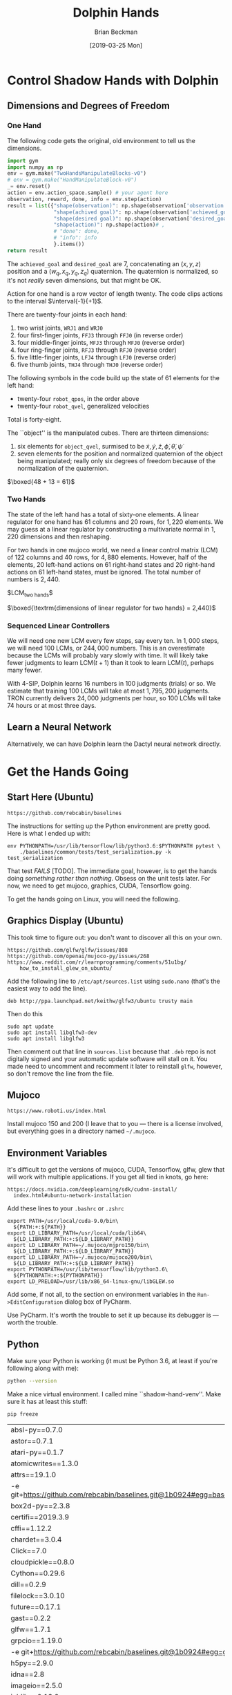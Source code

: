 #+TITLE: Dolphin Hands
#+AUTHOR: Brian Beckman
#+DATE: [2019-03-25 Mon]
# +EMAIL: bbeckman@amazon.com
#+OPTIONS: ':t
#+OPTIONS: *:t
#+OPTIONS: -:t
#+OPTIONS: ::t
#+OPTIONS: <:t
#+OPTIONS: H:3
#+OPTIONS: \n:nil
#+OPTIONS: ^:t
#+OPTIONS: arch:headline
#+OPTIONS: author:t
#+OPTIONS: c:nil
#+OPTIONS: creator:nil # comment
#+OPTIONS: d:(not "LOGBOOK")
#+OPTIONS: date:t
#+OPTIONS: e:t
#+OPTIONS: email:nil
#+OPTIONS: f:t
#+OPTIONS: inline:t
#+OPTIONS: num:t
#+OPTIONS: p:nil
#+OPTIONS: pri:nil
#+OPTIONS: stat:t
#+OPTIONS: tags:t
#+OPTIONS: tasks:t
#+OPTIONS: tex:t
#+OPTIONS: timestamp:t
#+OPTIONS: toc:2
#+OPTIONS: todo:t
#+OPTIONS: |:t

#+LaTeX_HEADER: \usepackage{amsmath}
#+LaTeX_HEADER: \usepackage{geometry}
#+LaTeX_HEADER: \usepackage{palatino}
#+LaTeX_HEADER: \usepackage{siunitx}
#+LaTeX_HEADER: \usepackage{braket}
#+LaTeX_HEADER: \usepackage{interval}
#+LaTeX_HEADER: \usepackage[euler-digits,euler-hat-accent]{eulervm}

#+LaTeX_HEADER: \newcommand\definedas{\stackrel{\text{\tiny def}}{=}}


# +CREATOR: Emacs 24.5.1 (Org mode 8.2.10)
#+SELECT_TAGS: export
#+STARTUP: indent

#+LaTeX_CLASS_OPTIONS: [10pt,oneside,x11names]


\newpage

* COMMENT HOW TO WORK WITH THIS FILE

** Emacs + VIM == Spacemacs

You must use Emacs, org-mode, and org-babel to work with this file. If you
prefer VIM, I have a solution for you.

** Spacemacs

Spacemacs[fn:spacemacs] is recommended for Emacs even if you're not going to use
its perfect VIM emulation. If you're a VIM user, you will probably need it
because the default Emacs keymaps will drive you batty.

You can definitely do everything here using just plain-ol'-Emacs, though you
will have to load some packages. If you're using plain-ol'-Emacs, figure that
all out on your own; if you're using Spacemacs, almost all the packages are
pre-installed. I won't say any more about it, because I don't want this to be a
paper about Emacs.

** Interactively

Assuming you're visiting this =.org= file in Spacemacs, go to each code block,
read it (you, as a human, read it, input it /via/ your eyeballs into your
brain). Then type =C-c C-c= to /evaluate/ the block.

Most of the code blocks contain just definitions and do not produce results;
such block are marked =:results none=.  Some blocks produce results and Emacs
puts the results into the file you're looking at right now.

The first time through, evaluate the blocks in order of appearance so that you
evaluate definition blocks before blocks that use the definitions. This builds
up session state. After that, you should be able to repeatedly evaluate
blocks and get the same results (the code is supposed to be /idempotent/ and
/commutative/ except for def-ref-order dependency).

If you do not get repeatable results, the code is either not idempotent or not
commutative, or both. That's a bug, and here is how to diagnose it: quit the
Inferior Lisp Process (switch to its buffer named something-=*repl*=.)

Repeatedly: track down causes of non-repeatable behavior and fix them. Rarely,
Spacemacs gets confused and you must quit it altogether and restart. Do that if
your results persistently don't make sense.

** TODO Batch
1. Tangle the embedded source out to external files (=C-c C-v t=)
2. Open a terminal window and type =sbcl --script storeys.lisp= or =sbcl
   --script test.lisp=.

** Typesetting

Export and typeset the PDF file (=M-x org-latex-export-to-pdf=). That
automatically runs all the code again, stressing idempotency.

* COMMENT DISABLE CODE SECURITY CHECKS

Don't want to keep answering safety prompts every time you evaluate a block?
Type =C-c C-c= in the following block:

#+BEGIN_SRC emacs-lisp :exports results :results none
  (defun update-equation-tag ()
    (interactive)
    (save-excursion
      (goto-char (point-min))
      (let ((count 1))
        (while (re-search-forward "\\tag{\\([0-9]+\\)}" nil t)
          (replace-match (format "%d" count) nil nil nil 1)
          (setq count (1+ count))))))
  (update-equation-tag)
  (setq org-confirm-babel-evaluate nil)
  (org-babel-map-src-blocks nil (org-babel-remove-result))
  ; (slime)
#+END_SRC


* Control Shadow Hands with Dolphin

** Dimensions and Degrees of Freedom

*** One Hand

The following code gets the original, old environment to tell us the dimensions.

#+begin_src python :results export
  import gym
  import numpy as np
  env = gym.make("TwoHandsManipulateBlocks-v0")
  # env = gym.make("HandManipulateBlock-v0")
  _= env.reset()
  action = env.action_space.sample() # your agent here
  observation, reward, done, info = env.step(action)
  result = list({"shape(observation)": np.shape(observation['observation']),
                 "shape(achived goal)": np.shape(observation['achieved_goal']),
                 "shape(desired goal)": np.shape(observation['desired_goal']),
                 "shape(action)": np.shape(action)# ,
                 # "done": done,
                 # "info": info
                 }.items())
  return result
#+end_src

#+RESULTS:
| shape(observation)  | (115) |
| shape(achived goal) | (7)   |
| shape(desired goal) | (7)   |
| shape(action)       | (20)  |

The =achieved_goal= and =desired_goal= are 7, concatenating an $(x, y, z)$
position and a $(w_q,x_q,y_q,z_q)$ quaternion. The quaternion is normalized,
so it's not \emph{really} seven dimensions, but that might be OK.

Action for one hand is a row vector of length twenty. The code clips actions to
the interval $\interval{-1}{+1}$. \newline

There are twenty-four joints in each hand:
1. two wrist joints, =WRJ1= and =WRJ0=
2. four first-finger joints, =FFJ3= through =FFJ0= (in reverse order)
3. four middle-finger joints, =MFJ3= through =MFJ0= (reverse order)
4. four ring-finger joints, =RFJ3= through =RFJ0= (reverse order)
5. five little-finger joints, =LFJ4= through =LFJ0= (reverse order)
6. five thumb joints, =THJ4= through =THJ0= (reverse order)

The following symbols in the code build up the state of $61$ elements for the
left hand:
- twenty-four =robot_qpos=, in the order above
- twenty-four =robot_qvel=, generalized velocities

Total is forty-eight.

The ``object'' is the manipulated cubes. There are thirteen dimensions:

1. six elements for =object_qvel=, surmised to be
   ${\dot{x}, \dot{y}, \dot{z}, \dot{\phi}, \dot{\theta}, \dot{\psi}}$
2. seven elements for the position and normalized quaternion of the object being
   manipulated; really only six degrees of freedom because of the normalization
   of the quaternion.

$\boxed{48 + 13 = 61}$ \newline

*** Two Hands

\noindent The state of the left hand has a total of sixty-one elements. A linear
regulator for one hand has $61$ columns and $20$ rows, for $1,220$ elements. We
may guess at a linear regulator by constructing a multivariate normal in $1,220$
dimensions and then reshaping.

For two hands in one mujoco world, we need a linear control matrix (LCM) of
$122$ columns and $40$ rows, for $4,880$ elements. However, half of the elements,
$20$ left-hand actions on $61$ right-hand states and $20$ right-hand actions on
$61$ left-hand states, must be ignored. The total number of numbers is $2,440$.\newline

$\textrm{LCM}_{\textrm{two hands}}\definedas\left[{}\begin{array}{c|c}
\textrm{left LCM}_{20\times{}61} & \textrm{ignore}_{20\times{}61} \\
\hline
\textrm{ignore}_{20\times{}61} & \textrm{right LCM}_{20\times{}61}
\end{array}\right]{}$

\bigskip

$\boxed{\textrm{dimensions of linear regulator for two hands} = 2,440}$

*** Sequenced Linear Controllers

We will need one new LCM every few steps, say every ten. In $1,000$ steps, we
will need 100 LCMs, or $244,000$ numbers. This is an overestimate because the
LCMs will probably vary slowly with time.  It will likely take fewer judgments
to learn $\mathrm{LCM}(t+1)$ than it took to learn $\mathrm{LCM}(t)$, perhaps
many fewer.

With 4-SIP, Dolphin learns $16$ numbers in $100$ judgments (trials) or so. We
estimate that training $100$ LCMs will take at most $1,795,200$ judgments. TRON
currently delivers $24,000$ judgments per hour, so $100$ LCMs will take $74$
hours or at most three days.

** Learn a Neural Network

Alternatively, we can have Dolphin learn the Dactyl neural network directly.


* Get the Hands Going
** Start Here (Ubuntu)

#+begin_example
https://github.com/rebcabin/baselines
#+end_example

The instructions for setting up the Python environment are pretty good. Here is
what I ended up with:

#+begin_example
env PYTHONPATH=/usr/lib/tensorflow/lib/python3.6:$PYTHONPATH pytest \
    ./baselines/common/tests/test_serialization.py -k test_serialization
#+end_example

That test /FAILS/ [TODO]. The immediate goal, however, is to get the hands doing
/something rather than nothing/. Obsess on the unit tests later. For now,
we need to get mujoco, graphics, CUDA, Tensorflow going.

To get the hands going on Linux, you will need the following.

** Graphics Display (Ubuntu)

This took time to figure out: you don't want to discover all this on your own.

#+begin_example
https://github.com/glfw/glfw/issues/808
https://github.com/openai/mujoco-py/issues/268
https://www.reddit.com/r/learnprogramming/comments/51u1bg/
    how_to_install_glew_on_ubuntu/
#+end_example

Add the following line to =/etc/apt/sources.list= using =sudo.nano= (that's the
easiest way to add the line).

#+begin_example
deb http://ppa.launchpad.net/keithw/glfw3/ubuntu trusty main
#+end_example

Then do this

#+begin_example
sudo apt update
sudo apt install libglfw3-dev
sudo apt install libglfw3
#+end_example

Then comment out that line in =sources.list= because that =.deb= repo is not
digitally signed and your automatic update software will stall on it. You made
need to uncomment and recomment it later to reinstall =glfw=, however, so don't
remove the line from the file.

** Mujoco

#+begin_example
https://www.roboti.us/index.html
#+end_example

Install mujoco 150 and 200 (I leave that to you --- there is a license involved,
but everything goes in a directory named =~/.mujoco=.

** Environment Variables

It's difficult to get the versions of mujoco, CUDA, Tensorflow, glfw, glew that
will work with multiple applications. If you get all tied in knots, go here:

#+begin_example
https://docs.nvidia.com/deeplearning/sdk/cudnn-install/
  index.html#ubuntu-network-installation
#+end_example

Add these lines to your =.bashrc= or =.zshrc=

#+begin_example
export PATH=/usr/local/cuda-9.0/bin\
  ${PATH:+:${PATH}}
export LD_LIBRARY_PATH=/usr/local/cuda/lib64\
  ${LD_LIBRARY_PATH:+:${LD_LIBRARY_PATH}}
export LD_LIBRARY_PATH=~/.mujoco/mjpro150/bin\
  ${LD_LIBRARY_PATH:+:${LD_LIBRARY_PATH}}
export LD_LIBRARY_PATH=~/.mujoco/mujoco200/bin\
  ${LD_LIBRARY_PATH:+:${LD_LIBRARY_PATH}}
export PYTHONPATH=/usr/lib/tensorflow/lib/python3.6\
  ${PYTHONPATH:+:${PYTHONPATH}}
export LD_PRELOAD=/usr/lib/x86_64-linux-gnu/libGLEW.so
#+end_example

Add some, if not all, to the section on environment variables in the
=Run->EditConfiguration= dialog box of PyCharm.

Use PyCharm. It's worth the trouble to set it up because its debugger is ---
worth the trouble.

** Python

Make sure your Python is working (it must be Python 3.6, at least if you're
following along with me):

#+begin_src bash :results output
python --version
#+end_src

Make a nice virtual environment. I called mine ``shadow-hand-venv''. Make sure
it has at least this stuff:

#+begin_example
pip freeze
#+end_example

| absl-py==0.7.0                                                        |
| astor==0.7.1                                                          |
| atari-py==0.1.7                                                       |
| atomicwrites==1.3.0                                                   |
| attrs==19.1.0                                                         |
| -e git+https://github.com/rebcabin/baselines.git@1b0924#egg=baselines |
| box2d-py==2.3.8                                                       |
| certifi==2019.3.9                                                     |
| cffi==1.12.2                                                          |
| chardet==3.0.4                                                        |
| Click==7.0                                                            |
| cloudpickle==0.8.0                                                    |
| Cython==0.29.6                                                        |
| dill==0.2.9                                                           |
| filelock==3.0.10                                                      |
| future==0.17.1                                                        |
| gast==0.2.2                                                           |
| glfw==1.7.1                                                           |
| grpcio==1.19.0                                                        |
| -e git+https://github.com/rebcabin/baselines.git@1b0924#egg=gym       |
| h5py==2.9.0                                                           |
| idna==2.8                                                             |
| imageio==2.5.0                                                        |
| joblib==0.13.2                                                        |
| Keras-Applications==1.0.7                                             |
| Keras-Preprocessing==1.0.9                                            |
| lockfile==0.12.2                                                      |
| Markdown==3.0.1                                                       |
| mock==2.0.0                                                           |
| more-itertools==6.0.0                                                 |
| mpi4py==3.0.1                                                         |
| mujoco-py==2.0.2.0                                                    |
| numpy==1.16.2                                                         |
| opencv-python==4.0.0.21                                               |
| pbr==5.1.3                                                            |
| Pillow==5.4.1                                                         |
| pkg-resources==0.0.0                                                  |
| pluggy==0.9.0                                                         |
| progressbar2==3.39.3                                                  |
| protobuf==3.7.0                                                       |
| py==1.8.0                                                             |
| pybullet==2.4.8                                                       |
| pycparser==2.19                                                       |
| pyglet==1.3.2                                                         |
| PyOpenGL==3.1.0                                                       |
| pytest==4.3.1                                                         |
| pytest-forked==1.0.2                                                  |
| python-utils==2.3.0                                                   |
| requests==2.21.0                                                      |
| scipy==1.2.1                                                          |
| six==1.12.0                                                           |
| tensorboard==1.9.0                                                    |
| tensorflow==1.9.0                                                     |
| tensorflow-estimator==1.13.0                                          |
| termcolor==1.1.0                                                      |
| tqdm==4.31.1                                                          |
| urllib3==1.24.1                                                       |
| Werkzeug==0.14.1                                                      |

Activate your environment:

#+begin_example
source ./shadow-hand-venv/bin/activate
#+end_example

Make sure again that Python 3.6 is working with a nice f-string example
(f-strings don't work in Python 3.5)

#+BEGIN_SRC python
import time
return f"Hello, today's date is {time.ctime()}"
#+END_SRC

Run Emacs in the background from a terminal where that environment is active. If
you start Emacs without the environment, you won't be able to run the Python
code below. Here is how I do it.

#+begin_example
$ nohup ~/usr/bin/emacs-26.1 &> /dev/null &
#+end_example

** See Hands Run; Run, Hands, Run!

If you use a =:session= header in the following, mujoco will hang.

Give it a go, and best of luck:

#+begin_src python
  import gym
  env = gym.make("TwoHandsManipulateBlocks-v0")
  # env = gym.make("CartPole-v1")
  # env = gym.make("Zaxxon-v0")

  observation = env.reset() # BOGUS! env.reset returns zoquetes!
  for _ in range(25):
      env.render()
      action = env.action_space.sample() # your agent here (this takes random actions)
      observation, reward, done, info = env.step(action)
      if done:
          observation = env.reset() # BOGUS! env.reset returns zoquetes!
  env.close()
#+end_src

** Action and State Shapes

#+begin_src python
  import gym
  import numpy as np
  env = gym.make("TwoHandsManipulateBlocks-v0")
  _= env.reset()
  return list({"action space": env.action_space,
               "observation space": env.observation_space}.items())
#+end_src

#+RESULTS:
| action space      | Box  | (20)                                                               |
| observation space | Dict | (achieved_goal:Box (7) desired_goal:Box (7) observation:Box (115)) |

** User Interface

*** Two Mujoco Windows

[2019-03-28 Thu 09:10] getting Mujoco to show two windows.

Suspending this out of bias-for-action. Turns out to require many changes inside
=mujoco_py=. Mujoco assumes it controls one screen, one process. We can
implement two mujocos, but it's more work. For now, I will put two hands,
two cubes in one mujoco process.

Here is a comment recording my problems with it.

#+begin_src python :eval never
  def render(self, mode='human', width=DEFAULT_SIZE, height=DEFAULT_SIZE):
      self._render_callback()
      if mode == 'rgb_array':
          self._get_viewer(mode).render(width, height)
          # window size used for old mujoco-py:
          data = self._get_viewer(mode).read_pixels(width, height, depth=False)
          # original image is upside-down, so flip it
          return data[::-1, :, :]
      # [[[ bbeckman --- human mode is ignoring width and height. The ignoring
      # happens way down deep in the mujoco layer. mujoco_py.MjViewer ignores
      # the width and height from here and opens a window full-screen. ]]]
      elif mode == 'human':
          self._get_viewer(mode).render(width, height)
#+end_src

*** Unit Tests; Commit =2df76ec=

This is a record of how to run unit tests. PLEASE do this every time you
check code in.


#+begin_example
$ pushd ~/Documents/baselines
$ . ./shadow-hand-venv/bin/activate
(shadow-hand-venv)
$ pytest shadow-hand-venv/lib/python3.6/site-packages/gym/
==== 224 passed, 1 skipped, 97 warnings in 21.89 seconds =====
#+end_example

** Sandbox

#+begin_src python
return list(map(lambda _: [_], [1, 2, 3]))
#+end_src

#+begin_src python
return [1, 2, 3]
#+end_src

#+begin_src python
return [[1], [2], [3]]
#+end_src

*** Transcript of Some Action Plans

- [March 28, 2019, 7:11 AM] Beckman, Brian: important: you are familiar with piecewise linear approximations (PLA) of a function.
- [March 28, 2019, 7:12 AM] Beckman, Brian: We may need multiple 61x20 matrices, one every 10 or 20 time steps.
- [March 28, 2019, 7:12 AM] Beckman, Brian: That amounts to PLA to policy function, in 1220 dimensions
- [March 28, 2019, 7:13 AM] Beckman, Brian: alternative: directly learn the LSTM + etc NN in the paper, not learn reward and then do RL, directly learn the params in the NN
- [March 28, 2019, 7:14 AM] Beckman, Brian: if we have a bunch of 61x20 = 1220 matrices, say 1000, that's 1,220,000 params in the PLA
- [March 28, 2019, 7:15 AM] Beckman, Brian: the NN LSTM + whatever probably has 1,000,000 params
- [March 28, 2019, 7:15 AM] Beckman, Brian: so the amount of information in the two approaches (PLA vs NN) is about the same
- [March 28, 2019, 7:15 AM] Beckman, Brian: PLUS :::: SIDD has EXPLICITLY DEMANDED that we directly learn the NN with HPL
- [March 28, 2019, 7:17 AM] Beckman, Brian: so we have two ways of approx'ing the policy function: NN LSTM+whatever about 1,000,000 params, and PLA, i.e., time series of 61x20 matrices, about 1,220,000 params
- [March 28, 2019, 7:17 AM] Beckman, Brian: we have to try both
- [March 28, 2019, 7:20 AM] Beckman, Brian: Use A/B instead of RL to learn all the params in the big NN in the paper
- [March 28, 2019, 7:20 AM] Beckman, Brian: the policy NN
- [March 28, 2019, 7:21 AM] Beckman, Brian: LSTM + a whole bunch of other stuff
- [March 28, 2019, 7:21 AM] Beckman, Brian: a big freaking NN, Yushan looked into it
- [March 28, 2019, 7:21 AM] Beckman, Brian: it has about 1,000,000 params, maybe 300,000 because it's not fully connected
- [March 28, 2019, 7:22 AM] Beckman, Brian: so we can learn that NN, or we can learn a time-series of matrices
- [March 28, 2019, 7:22 AM] Pham, Thai: Estimate reward function or not?
- [March 28, 2019, 7:23 AM] Beckman, Brian: no
- [March 28, 2019, 7:23 AM] Beckman, Brian: no RL
- [March 28, 2019, 7:23 AM] Beckman, Brian: directly estimate the params in the NN
- [March 28, 2019, 7:23 AM] Pham, Thai: Ok
- [March 28, 2019, 7:23 AM] Beckman, Brian: using A/B even if it means 1,000,000 TRON trips
- [March 28, 2019, 7:23 AM] Pham, Thai: Using NN to model policy is fine
- [March 28, 2019, 7:23 AM] Beckman, Brian: yup
- [March 28, 2019, 7:23 AM] Pham, Thai: That’s what I plan to use
- [March 28, 2019, 7:24 AM] Beckman, Brian: we will do both (1) use NN to model policy (2) use PLA time-series of 61x20 matrices to model policy
- [March 28, 2019, 7:24 AM] Beckman, Brian: PLA worked for pendulum so I am not sure it's wrong
- [March 28, 2019, 7:25 AM] Beckman, Brian: NN is one way to approximate a function, PLA is just another way to approximate a function
- [March 28, 2019, 7:25 AM] Beckman, Brian: two different equally valid ways to approx functions
- [March 28, 2019, 7:25 AM] Beckman, Brian: I am going to leave the NN part to you and Yushan
- [March 28, 2019, 7:26 AM] Beckman, Brian: you guys will teach me later when you have a demo
- [March 28, 2019, 7:26 AM] Beckman, Brian: I will do the time-series of 61x20 matrices
- [March 28, 2019, 7:26 AM] Pham, Thai: Ok
- [March 28, 2019, 7:27 AM] Beckman, Brian: Neda knows I just told her
- [March 28, 2019, 7:28 AM] Beckman, Brian: there will be lots of talking, later after we have something to show
- [March 28, 2019, 7:28 AM] Beckman, Brian: if anyone comes to you tell them we'll talk after we have some experiments
- [March 28, 2019, 7:29 AM] Beckman, Brian: we need to have some stuff to talk about instead of just abstract ideas
- [March 28, 2019, 7:31 AM] Beckman, Brian: you get some stuff done, you must be my trusted partner
- [March 28, 2019, 7:31 AM] Pham, Thai: No worries
- [March 28, 2019, 7:32 AM] Pham, Thai: I need one full day sitting with Dylon
- [March 28, 2019, 7:32 AM] Beckman, Brian: you can have dylon
- [March 28, 2019, 7:33 AM] Pham, Thai: Yeah I’ll wait until he’s done with TRON job
- [March 28, 2019, 7:33 AM] Beckman, Brian: ok good
- [March 28, 2019, 7:33 AM] Pham, Thai: I’ll take him with me after that
- [March 28, 2019, 7:33 AM] Pham, Thai: For one day
- [March 28, 2019, 7:33 AM] Beckman, Brian: the hand envrt is easy to work with i am going to try to make two windows side-by-side
- [March 28, 2019, 7:33 AM] Pham, Thai: Ok good
- [March 28, 2019, 7:34 AM] Beckman, Brian: i am going solo
- [March 28, 2019, 7:34 AM] Beckman, Brian: no dependencies
- [March 28, 2019, 7:34 AM] Pham, Thai: Ok
- [March 28, 2019, 7:34 AM] Beckman, Brian: it's ok if we dupe work
- [March 28, 2019, 7:34 AM] Beckman, Brian: no cross dependencies
- [March 28, 2019, 7:34 AM] Beckman, Brian: you take Dylon, i will solo
- [March 28, 2019, 7:34 AM] Pham, Thai: Ok sounds good


* COMMENT 835 Environments in Baselines

Here are all the environments in ``baselines.'' (Somehow, `adventure' was
deleted on an intermediate checkin. I don't know how. I put it back in
=__init__.py= of =gym.envs= and all is well. I started with 833 environments,
added two, prefixed with names =TwoHandsManipulateBlocks=, and now have 835.)

#+begin_src python :results value
import gym
# return gym.envs.registry.all()
return len(gym.envs.registry.all())
#+end_src

#+begin_example
  1 Acrobot-v1
  2 Adventure-ram-v0
  3 Adventure-ram-v4
  4 Adventure-ramDeterministic-v0
  5 Adventure-ramDeterministic-v4
  6 Adventure-ramNoFrameskip-v0
  7 Adventure-ramNoFrameskip-v4
  8 Adventure-v0
  9 Adventure-v4
 10 AdventureDeterministic-v0
 11 AdventureDeterministic-v4
 12 AdventureNoFrameskip-v0
 13 AdventureNoFrameskip-v4
 14 AirRaid-ram-v0
 15 AirRaid-ram-v4
 16 AirRaid-ramDeterministic-v0
 17 AirRaid-ramDeterministic-v4
 18 AirRaid-ramNoFrameskip-v0
 19 AirRaid-ramNoFrameskip-v4
 20 AirRaid-v0
 21 AirRaid-v4
 22 AirRaidDeterministic-v0
 23 AirRaidDeterministic-v4
 24 AirRaidNoFrameskip-v0
 25 AirRaidNoFrameskip-v4
 26 Alien-ram-v0
 27 Alien-ram-v4
 28 Alien-ramDeterministic-v0
 29 Alien-ramDeterministic-v4
 30 Alien-ramNoFrameskip-v0
 31 Alien-ramNoFrameskip-v4
 32 Alien-v0
 33 Alien-v4
 34 AlienDeterministic-v0
 35 AlienDeterministic-v4
 36 AlienNoFrameskip-v0
 37 AlienNoFrameskip-v4
 38 Amidar-ram-v0
 39 Amidar-ram-v4
 40 Amidar-ramDeterministic-v0
 41 Amidar-ramDeterministic-v4
 42 Amidar-ramNoFrameskip-v0
 43 Amidar-ramNoFrameskip-v4
 44 Amidar-v0
 45 Amidar-v4
 46 AmidarDeterministic-v0
 47 AmidarDeterministic-v4
 48 AmidarNoFrameskip-v0
 49 AmidarNoFrameskip-v4
 50 Ant-v2
 51 Ant-v3
 52 Assault-ram-v0
 53 Assault-ram-v4
 54 Assault-ramDeterministic-v0
 55 Assault-ramDeterministic-v4
 56 Assault-ramNoFrameskip-v0
 57 Assault-ramNoFrameskip-v4
 58 Assault-v0
 59 Assault-v4
 60 AssaultDeterministic-v0
 61 AssaultDeterministic-v4
 62 AssaultNoFrameskip-v0
 63 AssaultNoFrameskip-v4
 64 Asterix-ram-v0
 65 Asterix-ram-v4
 66 Asterix-ramDeterministic-v0
 67 Asterix-ramDeterministic-v4
 68 Asterix-ramNoFrameskip-v0
 69 Asterix-ramNoFrameskip-v4
 70 Asterix-v0
 71 Asterix-v4
 72 AsterixDeterministic-v0
 73 AsterixDeterministic-v4
 74 AsterixNoFrameskip-v0
 75 AsterixNoFrameskip-v4
 76 Asteroids-ram-v0
 77 Asteroids-ram-v4
 78 Asteroids-ramDeterministic-v0
 79 Asteroids-ramDeterministic-v4
 80 Asteroids-ramNoFrameskip-v0
 81 Asteroids-ramNoFrameskip-v4
 82 Asteroids-v0
 83 Asteroids-v4
 84 AsteroidsDeterministic-v0
 85 AsteroidsDeterministic-v4
 86 AsteroidsNoFrameskip-v0
 87 AsteroidsNoFrameskip-v4
 88 Atlantis-ram-v0
 89 Atlantis-ram-v4
 90 Atlantis-ramDeterministic-v0
 91 Atlantis-ramDeterministic-v4
 92 Atlantis-ramNoFrameskip-v0
 93 Atlantis-ramNoFrameskip-v4
 94 Atlantis-v0
 95 Atlantis-v4
 96 AtlantisDeterministic-v0
 97 AtlantisDeterministic-v4
 98 AtlantisNoFrameskip-v0
 99 AtlantisNoFrameskip-v4
100 BankHeist-ram-v0
101 BankHeist-ram-v4
102 BankHeist-ramDeterministic-v0
103 BankHeist-ramDeterministic-v4
104 BankHeist-ramNoFrameskip-v0
105 BankHeist-ramNoFrameskip-v4
106 BankHeist-v0
107 BankHeist-v4
108 BankHeistDeterministic-v0
109 BankHeistDeterministic-v4
110 BankHeistNoFrameskip-v0
111 BankHeistNoFrameskip-v4
112 BattleZone-ram-v0
113 BattleZone-ram-v4
114 BattleZone-ramDeterministic-v0
115 BattleZone-ramDeterministic-v4
116 BattleZone-ramNoFrameskip-v0
117 BattleZone-ramNoFrameskip-v4
118 BattleZone-v0
119 BattleZone-v4
120 BattleZoneDeterministic-v0
121 BattleZoneDeterministic-v4
122 BattleZoneNoFrameskip-v0
123 BattleZoneNoFrameskip-v4
124 BeamRider-ram-v0
125 BeamRider-ram-v4
126 BeamRider-ramDeterministic-v0
127 BeamRider-ramDeterministic-v4
128 BeamRider-ramNoFrameskip-v0
129 BeamRider-ramNoFrameskip-v4
130 BeamRider-v0
131 BeamRider-v4
132 BeamRiderDeterministic-v0
133 BeamRiderDeterministic-v4
134 BeamRiderNoFrameskip-v0
135 BeamRiderNoFrameskip-v4
136 Berzerk-ram-v0
137 Berzerk-ram-v4
138 Berzerk-ramDeterministic-v0
139 Berzerk-ramDeterministic-v4
140 Berzerk-ramNoFrameskip-v0
141 Berzerk-ramNoFrameskip-v4
142 Berzerk-v0
143 Berzerk-v4
144 BerzerkDeterministic-v0
145 BerzerkDeterministic-v4
146 BerzerkNoFrameskip-v0
147 BerzerkNoFrameskip-v4
148 BipedalWalker-v2
149 BipedalWalkerHardcore-v2
150 Blackjack-v0
151 Bowling-ram-v0
152 Bowling-ram-v4
153 Bowling-ramDeterministic-v0
154 Bowling-ramDeterministic-v4
155 Bowling-ramNoFrameskip-v0
156 Bowling-ramNoFrameskip-v4
157 Bowling-v0
158 Bowling-v4
159 BowlingDeterministic-v0
160 BowlingDeterministic-v4
161 BowlingNoFrameskip-v0
162 BowlingNoFrameskip-v4
163 Boxing-ram-v0
164 Boxing-ram-v4
165 Boxing-ramDeterministic-v0
166 Boxing-ramDeterministic-v4
167 Boxing-ramNoFrameskip-v0
168 Boxing-ramNoFrameskip-v4
169 Boxing-v0
170 Boxing-v4
171 BoxingDeterministic-v0
172 BoxingDeterministic-v4
173 BoxingNoFrameskip-v0
174 BoxingNoFrameskip-v4
175 Breakout-ram-v0
176 Breakout-ram-v4
177 Breakout-ramDeterministic-v0
178 Breakout-ramDeterministic-v4
179 Breakout-ramNoFrameskip-v0
180 Breakout-ramNoFrameskip-v4
181 Breakout-v0
182 Breakout-v4
183 BreakoutDeterministic-v0
184 BreakoutDeterministic-v4
185 BreakoutNoFrameskip-v0
186 BreakoutNoFrameskip-v4
187 CarRacing-v0
188 Carnival-ram-v0
189 Carnival-ram-v4
190 Carnival-ramDeterministic-v0
191 Carnival-ramDeterministic-v4
192 Carnival-ramNoFrameskip-v0
193 Carnival-ramNoFrameskip-v4
194 Carnival-v0
195 Carnival-v4
196 CarnivalDeterministic-v0
197 CarnivalDeterministic-v4
198 CarnivalNoFrameskip-v0
199 CarnivalNoFrameskip-v4
200 CartPole-v0
201 CartPole-v1
202 Centipede-ram-v0
203 Centipede-ram-v4
204 Centipede-ramDeterministic-v0
205 Centipede-ramDeterministic-v4
206 Centipede-ramNoFrameskip-v0
207 Centipede-ramNoFrameskip-v4
208 Centipede-v0
209 Centipede-v4
210 CentipedeDeterministic-v0
211 CentipedeDeterministic-v4
212 CentipedeNoFrameskip-v0
213 CentipedeNoFrameskip-v4
214 ChopperCommand-ram-v0
215 ChopperCommand-ram-v4
216 ChopperCommand-ramDeterministic-v0
217 ChopperCommand-ramDeterministic-v4
218 ChopperCommand-ramNoFrameskip-v0
219 ChopperCommand-ramNoFrameskip-v4
220 ChopperCommand-v0
221 ChopperCommand-v4
222 ChopperCommandDeterministic-v0
223 ChopperCommandDeterministic-v4
224 ChopperCommandNoFrameskip-v0
225 ChopperCommandNoFrameskip-v4
226 CliffWalking-v0
227 Copy-v0
228 CrazyClimber-ram-v0
229 CrazyClimber-ram-v4
230 CrazyClimber-ramDeterministic-v0
231 CrazyClimber-ramDeterministic-v4
232 CrazyClimber-ramNoFrameskip-v0
233 CrazyClimber-ramNoFrameskip-v4
234 CrazyClimber-v0
235 CrazyClimber-v4
236 CrazyClimberDeterministic-v0
237 CrazyClimberDeterministic-v4
238 CrazyClimberNoFrameskip-v0
239 CrazyClimberNoFrameskip-v4
240 CubeCrash-v0
241 CubeCrashScreenBecomesBlack-v0
242 CubeCrashSparse-v0
243 Defender-ram-v0
244 Defender-ram-v4
245 Defender-ramDeterministic-v0
246 Defender-ramDeterministic-v4
247 Defender-ramNoFrameskip-v0
248 Defender-ramNoFrameskip-v4
249 Defender-v0
250 Defender-v4
251 DefenderDeterministic-v0
252 DefenderDeterministic-v4
253 DefenderNoFrameskip-v0
254 DefenderNoFrameskip-v4
255 DemonAttack-ram-v0
256 DemonAttack-ram-v4
257 DemonAttack-ramDeterministic-v0
258 DemonAttack-ramDeterministic-v4
259 DemonAttack-ramNoFrameskip-v0
260 DemonAttack-ramNoFrameskip-v4
261 DemonAttack-v0
262 DemonAttack-v4
263 DemonAttackDeterministic-v0
264 DemonAttackDeterministic-v4
265 DemonAttackNoFrameskip-v0
266 DemonAttackNoFrameskip-v4
267 DoubleDunk-ram-v0
268 DoubleDunk-ram-v4
269 DoubleDunk-ramDeterministic-v0
270 DoubleDunk-ramDeterministic-v4
271 DoubleDunk-ramNoFrameskip-v0
272 DoubleDunk-ramNoFrameskip-v4
273 DoubleDunk-v0
274 DoubleDunk-v4
275 DoubleDunkDeterministic-v0
276 DoubleDunkDeterministic-v4
277 DoubleDunkNoFrameskip-v0
278 DoubleDunkNoFrameskip-v4
279 DuplicatedInput-v0
280 ElevatorAction-ram-v0
281 ElevatorAction-ram-v4
282 ElevatorAction-ramDeterministic-v0
283 ElevatorAction-ramDeterministic-v4
284 ElevatorAction-ramNoFrameskip-v0
285 ElevatorAction-ramNoFrameskip-v4
286 ElevatorAction-v0
287 ElevatorAction-v4
288 ElevatorActionDeterministic-v0
289 ElevatorActionDeterministic-v4
290 ElevatorActionNoFrameskip-v0
291 ElevatorActionNoFrameskip-v4
292 Enduro-ram-v0
293 Enduro-ram-v4
294 Enduro-ramDeterministic-v0
295 Enduro-ramDeterministic-v4
296 Enduro-ramNoFrameskip-v0
297 Enduro-ramNoFrameskip-v4
298 Enduro-v0
299 Enduro-v4
300 EnduroDeterministic-v0
301 EnduroDeterministic-v4
302 EnduroNoFrameskip-v0
303 EnduroNoFrameskip-v4
304 FetchPickAndPlace-v1
305 FetchPickAndPlaceDense-v1
306 FetchPush-v1
307 FetchPushDense-v1
308 FetchReach-v1
309 FetchReachDense-v1
310 FetchSlide-v1
311 FetchSlideDense-v1
312 FishingDerby-ram-v0
313 FishingDerby-ram-v4
314 FishingDerby-ramDeterministic-v0
315 FishingDerby-ramDeterministic-v4
316 FishingDerby-ramNoFrameskip-v0
317 FishingDerby-ramNoFrameskip-v4
318 FishingDerby-v0
319 FishingDerby-v4
320 FishingDerbyDeterministic-v0
321 FishingDerbyDeterministic-v4
322 FishingDerbyNoFrameskip-v0
323 FishingDerbyNoFrameskip-v4
324 Freeway-ram-v0
325 Freeway-ram-v4
326 Freeway-ramDeterministic-v0
327 Freeway-ramDeterministic-v4
328 Freeway-ramNoFrameskip-v0
329 Freeway-ramNoFrameskip-v4
330 Freeway-v0
331 Freeway-v4
332 FreewayDeterministic-v0
333 FreewayDeterministic-v4
334 FreewayNoFrameskip-v0
335 FreewayNoFrameskip-v4
336 Frostbite-ram-v0
337 Frostbite-ram-v4
338 Frostbite-ramDeterministic-v0
339 Frostbite-ramDeterministic-v4
340 Frostbite-ramNoFrameskip-v0
341 Frostbite-ramNoFrameskip-v4
342 Frostbite-v0
343 Frostbite-v4
344 FrostbiteDeterministic-v0
345 FrostbiteDeterministic-v4
346 FrostbiteNoFrameskip-v0
347 FrostbiteNoFrameskip-v4
348 FrozenLake-v0
349 FrozenLake8x8-v0
350 Gopher-ram-v0
351 Gopher-ram-v4
352 Gopher-ramDeterministic-v0
353 Gopher-ramDeterministic-v4
354 Gopher-ramNoFrameskip-v0
355 Gopher-ramNoFrameskip-v4
356 Gopher-v0
357 Gopher-v4
358 GopherDeterministic-v0
359 GopherDeterministic-v4
360 GopherNoFrameskip-v0
361 GopherNoFrameskip-v4
362 Gravitar-ram-v0
363 Gravitar-ram-v4
364 Gravitar-ramDeterministic-v0
365 Gravitar-ramDeterministic-v4
366 Gravitar-ramNoFrameskip-v0
367 Gravitar-ramNoFrameskip-v4
368 Gravitar-v0
369 Gravitar-v4
370 GravitarDeterministic-v0
371 GravitarDeterministic-v4
372 GravitarNoFrameskip-v0
373 GravitarNoFrameskip-v4
374 GuessingGame-v0
375 HalfCheetah-v2
376 HalfCheetah-v3
377 HandManipulateBlock-v0
378 HandManipulateBlockDense-v0
379 HandManipulateBlockFull-v0
380 HandManipulateBlockFullDense-v0
381 HandManipulateBlockRotateParallel-v0
382 HandManipulateBlockRotateParallelDense-v0
383 HandManipulateBlockRotateXYZ-v0
384 HandManipulateBlockRotateXYZDense-v0
385 HandManipulateBlockRotateZ-v0
386 HandManipulateBlockRotateZDense-v0
387 HandManipulateBlockTouchSensors-v0
388 HandManipulateBlockTouchSensorsDense-v0
389 HandManipulateEgg-v0
390 HandManipulateEggDense-v0
391 HandManipulateEggFull-v0
392 HandManipulateEggFullDense-v0
393 HandManipulateEggRotate-v0
394 HandManipulateEggRotateDense-v0
395 HandManipulateEggTouchSensors-v0
396 HandManipulateEggTouchSensorsDense-v0
397 HandManipulatePen-v0
398 HandManipulatePenDense-v0
399 HandManipulatePenFull-v0
400 HandManipulatePenFullDense-v0
401 HandManipulatePenRotate-v0
402 HandManipulatePenRotateDense-v0
403 HandManipulatePenTouchSensors-v0
404 HandManipulatePenTouchSensorsDense-v0
405 HandReach-v0
406 HandReachDense-v0
407 Hero-ram-v0
408 Hero-ram-v4
409 Hero-ramDeterministic-v0
410 Hero-ramDeterministic-v4
411 Hero-ramNoFrameskip-v0
412 Hero-ramNoFrameskip-v4
413 Hero-v0
414 Hero-v4
415 HeroDeterministic-v0
416 HeroDeterministic-v4
417 HeroNoFrameskip-v0
418 HeroNoFrameskip-v4
419 Hopper-v2
420 Hopper-v3
421 HotterColder-v0
422 Humanoid-v2
423 Humanoid-v3
424 HumanoidStandup-v2
425 IceHockey-ram-v0
426 IceHockey-ram-v4
427 IceHockey-ramDeterministic-v0
428 IceHockey-ramDeterministic-v4
429 IceHockey-ramNoFrameskip-v0
430 IceHockey-ramNoFrameskip-v4
431 IceHockey-v0
432 IceHockey-v4
433 IceHockeyDeterministic-v0
434 IceHockeyDeterministic-v4
435 IceHockeyNoFrameskip-v0
436 IceHockeyNoFrameskip-v4
437 InvertedDoublePendulum-v2
438 InvertedPendulum-v2
439 Jamesbond-ram-v0
440 Jamesbond-ram-v4
441 Jamesbond-ramDeterministic-v0
442 Jamesbond-ramDeterministic-v4
443 Jamesbond-ramNoFrameskip-v0
444 Jamesbond-ramNoFrameskip-v4
445 Jamesbond-v0
446 Jamesbond-v4
447 JamesbondDeterministic-v0
448 JamesbondDeterministic-v4
449 JamesbondNoFrameskip-v0
450 JamesbondNoFrameskip-v4
451 JourneyEscape-ram-v0
452 JourneyEscape-ram-v4
453 JourneyEscape-ramDeterministic-v0
454 JourneyEscape-ramDeterministic-v4
455 JourneyEscape-ramNoFrameskip-v0
456 JourneyEscape-ramNoFrameskip-v4
457 JourneyEscape-v0
458 JourneyEscape-v4
459 JourneyEscapeDeterministic-v0
460 JourneyEscapeDeterministic-v4
461 JourneyEscapeNoFrameskip-v0
462 JourneyEscapeNoFrameskip-v4
463 Kangaroo-ram-v0
464 Kangaroo-ram-v4
465 Kangaroo-ramDeterministic-v0
466 Kangaroo-ramDeterministic-v4
467 Kangaroo-ramNoFrameskip-v0
468 Kangaroo-ramNoFrameskip-v4
469 Kangaroo-v0
470 Kangaroo-v4
471 KangarooDeterministic-v0
472 KangarooDeterministic-v4
473 KangarooNoFrameskip-v0
474 KangarooNoFrameskip-v4
475 KellyCoinflip-v0
476 KellyCoinflipGeneralized-v0
477 Krull-ram-v0
478 Krull-ram-v4
479 Krull-ramDeterministic-v0
480 Krull-ramDeterministic-v4
481 Krull-ramNoFrameskip-v0
482 Krull-ramNoFrameskip-v4
483 Krull-v0
484 Krull-v4
485 KrullDeterministic-v0
486 KrullDeterministic-v4
487 KrullNoFrameskip-v0
488 KrullNoFrameskip-v4
489 KungFuMaster-ram-v0
490 KungFuMaster-ram-v4
491 KungFuMaster-ramDeterministic-v0
492 KungFuMaster-ramDeterministic-v4
493 KungFuMaster-ramNoFrameskip-v0
494 KungFuMaster-ramNoFrameskip-v4
495 KungFuMaster-v0
496 KungFuMaster-v4
497 KungFuMasterDeterministic-v0
498 KungFuMasterDeterministic-v4
499 KungFuMasterNoFrameskip-v0
500 KungFuMasterNoFrameskip-v4
501 LunarLander-v2
502 LunarLanderContinuous-v2
503 MemorizeDigits-v0
504 MontezumaRevenge-ram-v0
505 MontezumaRevenge-ram-v4
506 MontezumaRevenge-ramDeterministic-v0
507 MontezumaRevenge-ramDeterministic-v4
508 MontezumaRevenge-ramNoFrameskip-v0
509 MontezumaRevenge-ramNoFrameskip-v4
510 MontezumaRevenge-v0
511 MontezumaRevenge-v4
512 MontezumaRevengeDeterministic-v0
513 MontezumaRevengeDeterministic-v4
514 MontezumaRevengeNoFrameskip-v0
515 MontezumaRevengeNoFrameskip-v4
516 MountainCar-v0
517 MountainCarContinuous-v0
518 MsPacman-ram-v0
519 MsPacman-ram-v4
520 MsPacman-ramDeterministic-v0
521 MsPacman-ramDeterministic-v4
522 MsPacman-ramNoFrameskip-v0
523 MsPacman-ramNoFrameskip-v4
524 MsPacman-v0
525 MsPacman-v4
526 MsPacmanDeterministic-v0
527 MsPacmanDeterministic-v4
528 MsPacmanNoFrameskip-v0
529 MsPacmanNoFrameskip-v4
530 NChain-v0
531 NameThisGame-ram-v0
532 NameThisGame-ram-v4
533 NameThisGame-ramDeterministic-v0
534 NameThisGame-ramDeterministic-v4
535 NameThisGame-ramNoFrameskip-v0
536 NameThisGame-ramNoFrameskip-v4
537 NameThisGame-v0
538 NameThisGame-v4
539 NameThisGameDeterministic-v0
540 NameThisGameDeterministic-v4
541 NameThisGameNoFrameskip-v0
542 NameThisGameNoFrameskip-v4
543 Pendulum-v0
544 Phoenix-ram-v0
545 Phoenix-ram-v4
546 Phoenix-ramDeterministic-v0
547 Phoenix-ramDeterministic-v4
548 Phoenix-ramNoFrameskip-v0
549 Phoenix-ramNoFrameskip-v4
550 Phoenix-v0
551 Phoenix-v4
552 PhoenixDeterministic-v0
553 PhoenixDeterministic-v4
554 PhoenixNoFrameskip-v0
555 PhoenixNoFrameskip-v4
556 Pitfall-ram-v0
557 Pitfall-ram-v4
558 Pitfall-ramDeterministic-v0
559 Pitfall-ramDeterministic-v4
560 Pitfall-ramNoFrameskip-v0
561 Pitfall-ramNoFrameskip-v4
562 Pitfall-v0
563 Pitfall-v4
564 PitfallDeterministic-v0
565 PitfallDeterministic-v4
566 PitfallNoFrameskip-v0
567 PitfallNoFrameskip-v4
568 Pong-ram-v0
569 Pong-ram-v4
570 Pong-ramDeterministic-v0
571 Pong-ramDeterministic-v4
572 Pong-ramNoFrameskip-v0
573 Pong-ramNoFrameskip-v4
574 Pong-v0
575 Pong-v4
576 PongDeterministic-v0
577 PongDeterministic-v4
578 PongNoFrameskip-v0
579 PongNoFrameskip-v4
580 Pooyan-ram-v0
581 Pooyan-ram-v4
582 Pooyan-ramDeterministic-v0
583 Pooyan-ramDeterministic-v4
584 Pooyan-ramNoFrameskip-v0
585 Pooyan-ramNoFrameskip-v4
586 Pooyan-v0
587 Pooyan-v4
588 PooyanDeterministic-v0
589 PooyanDeterministic-v4
590 PooyanNoFrameskip-v0
591 PooyanNoFrameskip-v4
592 PrivateEye-ram-v0
593 PrivateEye-ram-v4
594 PrivateEye-ramDeterministic-v0
595 PrivateEye-ramDeterministic-v4
596 PrivateEye-ramNoFrameskip-v0
597 PrivateEye-ramNoFrameskip-v4
598 PrivateEye-v0
599 PrivateEye-v4
600 PrivateEyeDeterministic-v0
601 PrivateEyeDeterministic-v4
602 PrivateEyeNoFrameskip-v0
603 PrivateEyeNoFrameskip-v4
604 Pusher-v2
605 Qbert-ram-v0
606 Qbert-ram-v4
607 Qbert-ramDeterministic-v0
608 Qbert-ramDeterministic-v4
609 Qbert-ramNoFrameskip-v0
610 Qbert-ramNoFrameskip-v4
611 Qbert-v0
612 Qbert-v4
613 QbertDeterministic-v0
614 QbertDeterministic-v4
615 QbertNoFrameskip-v0
616 QbertNoFrameskip-v4
617 Reacher-v2
618 RepeatCopy-v0
619 Reverse-v0
620 ReversedAddition-v0
621 ReversedAddition3-v0
622 Riverraid-ram-v0
623 Riverraid-ram-v4
624 Riverraid-ramDeterministic-v0
625 Riverraid-ramDeterministic-v4
626 Riverraid-ramNoFrameskip-v0
627 Riverraid-ramNoFrameskip-v4
628 Riverraid-v0
629 Riverraid-v4
630 RiverraidDeterministic-v0
631 RiverraidDeterministic-v4
632 RiverraidNoFrameskip-v0
633 RiverraidNoFrameskip-v4
634 RoadRunner-ram-v0
635 RoadRunner-ram-v4
636 RoadRunner-ramDeterministic-v0
637 RoadRunner-ramDeterministic-v4
638 RoadRunner-ramNoFrameskip-v0
639 RoadRunner-ramNoFrameskip-v4
640 RoadRunner-v0
641 RoadRunner-v4
642 RoadRunnerDeterministic-v0
643 RoadRunnerDeterministic-v4
644 RoadRunnerNoFrameskip-v0
645 RoadRunnerNoFrameskip-v4
646 Robotank-ram-v0
647 Robotank-ram-v4
648 Robotank-ramDeterministic-v0
649 Robotank-ramDeterministic-v4
650 Robotank-ramNoFrameskip-v0
651 Robotank-ramNoFrameskip-v4
652 Robotank-v0
653 Robotank-v4
654 RobotankDeterministic-v0
655 RobotankDeterministic-v4
656 RobotankNoFrameskip-v0
657 RobotankNoFrameskip-v4
658 Roulette-v0
659 Seaquest-ram-v0
660 Seaquest-ram-v4
661 Seaquest-ramDeterministic-v0
662 Seaquest-ramDeterministic-v4
663 Seaquest-ramNoFrameskip-v0
664 Seaquest-ramNoFrameskip-v4
665 Seaquest-v0
666 Seaquest-v4
667 SeaquestDeterministic-v0
668 SeaquestDeterministic-v4
669 SeaquestNoFrameskip-v0
670 SeaquestNoFrameskip-v4
671 Skiing-ram-v0
672 Skiing-ram-v4
673 Skiing-ramDeterministic-v0
674 Skiing-ramDeterministic-v4
675 Skiing-ramNoFrameskip-v0
676 Skiing-ramNoFrameskip-v4
677 Skiing-v0
678 Skiing-v4
679 SkiingDeterministic-v0
680 SkiingDeterministic-v4
681 SkiingNoFrameskip-v0
682 SkiingNoFrameskip-v4
683 Solaris-ram-v0
684 Solaris-ram-v4
685 Solaris-ramDeterministic-v0
686 Solaris-ramDeterministic-v4
687 Solaris-ramNoFrameskip-v0
688 Solaris-ramNoFrameskip-v4
689 Solaris-v0
690 Solaris-v4
691 SolarisDeterministic-v0
692 SolarisDeterministic-v4
693 SolarisNoFrameskip-v0
694 SolarisNoFrameskip-v4
695 SpaceInvaders-ram-v0
696 SpaceInvaders-ram-v4
697 SpaceInvaders-ramDeterministic-v0
698 SpaceInvaders-ramDeterministic-v4
699 SpaceInvaders-ramNoFrameskip-v0
700 SpaceInvaders-ramNoFrameskip-v4
701 SpaceInvaders-v0
702 SpaceInvaders-v4
703 SpaceInvadersDeterministic-v0
704 SpaceInvadersDeterministic-v4
705 SpaceInvadersNoFrameskip-v0
706 SpaceInvadersNoFrameskip-v4
707 StarGunner-ram-v0
708 StarGunner-ram-v4
709 StarGunner-ramDeterministic-v0
710 StarGunner-ramDeterministic-v4
711 StarGunner-ramNoFrameskip-v0
712 StarGunner-ramNoFrameskip-v4
713 StarGunner-v0
714 StarGunner-v4
715 StarGunnerDeterministic-v0
716 StarGunnerDeterministic-v4
717 StarGunnerNoFrameskip-v0
718 StarGunnerNoFrameskip-v4
719 Striker-v2
720 Swimmer-v2
721 Swimmer-v3
722 Taxi-v2
723 Tennis-ram-v0
724 Tennis-ram-v4
725 Tennis-ramDeterministic-v0
726 Tennis-ramDeterministic-v4
727 Tennis-ramNoFrameskip-v0
728 Tennis-ramNoFrameskip-v4
729 Tennis-v0
730 Tennis-v4
731 TennisDeterministic-v0
732 TennisDeterministic-v4
733 TennisNoFrameskip-v0
734 TennisNoFrameskip-v4
735 Thrower-v2
736 TimePilot-ram-v0
737 TimePilot-ram-v4
738 TimePilot-ramDeterministic-v0
739 TimePilot-ramDeterministic-v4
740 TimePilot-ramNoFrameskip-v0
741 TimePilot-ramNoFrameskip-v4
742 TimePilot-v0
743 TimePilot-v4
744 TimePilotDeterministic-v0
745 TimePilotDeterministic-v4
746 TimePilotNoFrameskip-v0
747 TimePilotNoFrameskip-v4
748 Tutankham-ram-v0
749 Tutankham-ram-v4
750 Tutankham-ramDeterministic-v0
751 Tutankham-ramDeterministic-v4
752 Tutankham-ramNoFrameskip-v0
753 Tutankham-ramNoFrameskip-v4
754 Tutankham-v0
755 Tutankham-v4
756 TutankhamDeterministic-v0
757 TutankhamDeterministic-v4
758 TutankhamNoFrameskip-v0
759 TutankhamNoFrameskip-v4
760 UpNDown-ram-v0
761 UpNDown-ram-v4
762 UpNDown-ramDeterministic-v0
763 UpNDown-ramDeterministic-v4
764 UpNDown-ramNoFrameskip-v0
765 UpNDown-ramNoFrameskip-v4
766 UpNDown-v0
767 UpNDown-v4
768 UpNDownDeterministic-v0
769 UpNDownDeterministic-v4
770 UpNDownNoFrameskip-v0
771 UpNDownNoFrameskip-v4
772 Venture-ram-v0
773 Venture-ram-v4
774 Venture-ramDeterministic-v0
775 Venture-ramDeterministic-v4
776 Venture-ramNoFrameskip-v0
777 Venture-ramNoFrameskip-v4
778 Venture-v0
779 Venture-v4
780 VentureDeterministic-v0
781 VentureDeterministic-v4
782 VentureNoFrameskip-v0
783 VentureNoFrameskip-v4
784 VideoPinball-ram-v0
785 VideoPinball-ram-v4
786 VideoPinball-ramDeterministic-v0
787 VideoPinball-ramDeterministic-v4
788 VideoPinball-ramNoFrameskip-v0
789 VideoPinball-ramNoFrameskip-v4
790 VideoPinball-v0
791 VideoPinball-v4
792 VideoPinballDeterministic-v0
793 VideoPinballDeterministic-v4
794 VideoPinballNoFrameskip-v0
795 VideoPinballNoFrameskip-v4
796 Walker2d-v2
797 Walker2d-v3
798 WizardOfWor-ram-v0
799 WizardOfWor-ram-v4
800 WizardOfWor-ramDeterministic-v0
801 WizardOfWor-ramDeterministic-v4
802 WizardOfWor-ramNoFrameskip-v0
803 WizardOfWor-ramNoFrameskip-v4
804 WizardOfWor-v0
805 WizardOfWor-v4
806 WizardOfWorDeterministic-v0
807 WizardOfWorDeterministic-v4
808 WizardOfWorNoFrameskip-v0
809 WizardOfWorNoFrameskip-v4
810 YarsRevenge-ram-v0
811 YarsRevenge-ram-v4
812 YarsRevenge-ramDeterministic-v0
813 YarsRevenge-ramDeterministic-v4
814 YarsRevenge-ramNoFrameskip-v0
815 YarsRevenge-ramNoFrameskip-v4
816 YarsRevenge-v0
817 YarsRevenge-v4
818 YarsRevengeDeterministic-v0
819 YarsRevengeDeterministic-v4
820 YarsRevengeNoFrameskip-v0
821 YarsRevengeNoFrameskip-v4
822 Zaxxon-ram-v0
823 Zaxxon-ram-v4
824 Zaxxon-ramDeterministic-v0
825 Zaxxon-ramDeterministic-v4
826 Zaxxon-ramNoFrameskip-v0
827 Zaxxon-ramNoFrameskip-v4
828 Zaxxon-v0
829 Zaxxon-v4
830 ZaxxonDeterministic-v0
831 ZaxxonDeterministic-v4
832 ZaxxonNoFrameskip-v0
833 ZaxxonNoFrameskip-v4
#+end_example

* How to Run Scheme Code

... and how to pass its results to Python.

#+name: scheme-sample
#+begin_src scheme :session fubar :results output
  (define x "foo")
  (write x)
  (newline)
#+end_src

#+begin_src python :var from_scheme=scheme-sample :results output
print(f"scheme says: {from_scheme}")
print(f"python says 'bar'")
#+end_src

* Sandbox

1 Aliquam erat volutpat. Nunc eleifend leo vitae magna. In id erat non orci
commodo lobortis. Proin neque massa, cursus ut, gravida ut, lobortis eget,
lacus. Sed diam.
